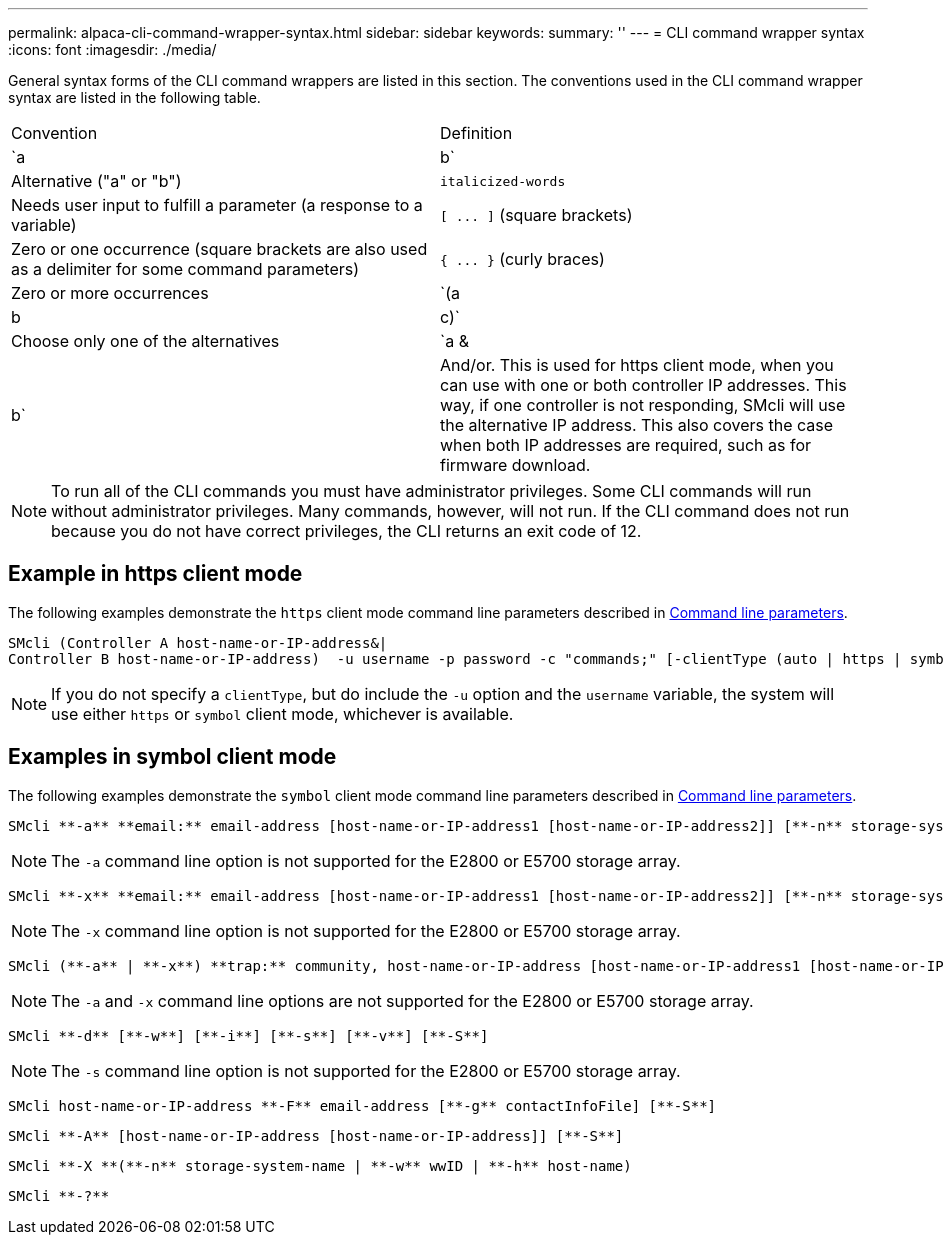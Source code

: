 ---
permalink: alpaca-cli-command-wrapper-syntax.html
sidebar: sidebar
keywords: 
summary: ''
---
= CLI command wrapper syntax
:icons: font
:imagesdir: ./media/

General syntax forms of the CLI command wrappers are listed in this section. The conventions used in the CLI command wrapper syntax are listed in the following table.

|===
| Convention| Definition
a|
`a | b`
a|
Alternative ("a" or "b")
a|
`italicized-words`

a|
Needs user input to fulfill a parameter (a response to a variable)
a|
`+[ ... ]+` (square brackets)
a|
Zero or one occurrence (square brackets are also used as a delimiter for some command parameters)
a|
`+{ ... }+` (curly braces)
a|
Zero or more occurrences
a|
`(a | b | c)`
a|
Choose only one of the alternatives
a|
`a &| b`
a|
And/or. This is used for https client mode, when you can use with one or both controller IP addresses. This way, if one controller is not responding, SMcli will use the alternative IP address. This also covers the case when both IP addresses are required, such as for firmware download.
|===

[NOTE]
====
To run all of the CLI commands you must have administrator privileges. Some CLI commands will run without administrator privileges. Many commands, however, will not run. If the CLI command does not run because you do not have correct privileges, the CLI returns an exit code of 12.
====

== Example in https client mode

The following examples demonstrate the `https` client mode command line parameters described in xref:alpaca-command-line-parameters.adoc[Command line parameters].

----
SMcli (Controller A host-name-or-IP-address&|
Controller B host-name-or-IP-address)  -u username -p password -c "commands;" [-clientType (auto | https | symbol)]
----

[NOTE]
====
If you do not specify a `clientType`, but do include the `-u` option and the `username` variable, the system will use either `https` or `symbol` client mode, whichever is available.
====

== Examples in symbol client mode

The following examples demonstrate the `symbol` client mode command line parameters described in xref:alpaca-command-line-parameters.adoc[Command line parameters].

----
SMcli **-a** **email:** email-address [host-name-or-IP-address1 [host-name-or-IP-address2]] [**-n** storage-system-name | **-w** wwID | **-h** host-name] [**-I** information-to-include] [**-q** frequency] [**-S**]
----

[NOTE]
====
The `-a` command line option is not supported for the E2800 or E5700 storage array.
====

----
SMcli **-x** **email:** email-address [host-name-or-IP-address1 [host-name-or-IP-address2]] [**-n** storage-system-name | **-w** wwID | **-h** host-name] [**-S**]
----

[NOTE]
====
The `-x` command line option is not supported for the E2800 or E5700 storage array.
====

----
SMcli (**-a** | **-x**) **trap:** community, host-name-or-IP-address [host-name-or-IP-address1 [host-name-or-IP-address2]] [**-n** storage-system-name | **-w** wwID | **-h** host-name] [**-S**]
----

[NOTE]
====
The `-a` and `-x` command line options are not supported for the E2800 or E5700 storage array.
====

----
SMcli **-d** [**-w**] [**-i**] [**-s**] [**-v**] [**-S**]
----

[NOTE]
====
The `-s` command line option is not supported for the E2800 or E5700 storage array.
====

----
SMcli host-name-or-IP-address **-F** email-address [**-g** contactInfoFile] [**-S**]
----

----
SMcli **-A** [host-name-or-IP-address [host-name-or-IP-address]] [**-S**]
----

----
SMcli **-X **(**-n** storage-system-name | **-w** wwID | **-h** host-name)
----

----
SMcli **-?**
----
